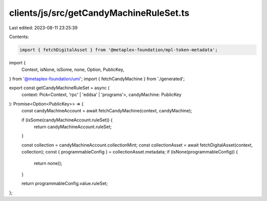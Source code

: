 clients/js/src/getCandyMachineRuleSet.ts
========================================

Last edited: 2023-08-11 23:25:39

Contents:

.. code-block:: ts

    import { fetchDigitalAsset } from '@metaplex-foundation/mpl-token-metadata';
import {
  Context,
  isNone,
  isSome,
  none,
  Option,
  PublicKey,
} from '@metaplex-foundation/umi';
import { fetchCandyMachine } from './generated';

export const getCandyMachineRuleSet = async (
  context: Pick<Context, 'rpc' | 'eddsa' | 'programs'>,
  candyMachine: PublicKey
): Promise<Option<PublicKey>> => {
  const candyMachineAccount = await fetchCandyMachine(context, candyMachine);

  if (isSome(candyMachineAccount.ruleSet)) {
    return candyMachineAccount.ruleSet;
  }

  const collection = candyMachineAccount.collectionMint;
  const collectionAsset = await fetchDigitalAsset(context, collection);
  const { programmableConfig } = collectionAsset.metadata;
  if (isNone(programmableConfig)) {
    return none();
  }

  return programmableConfig.value.ruleSet;
};


